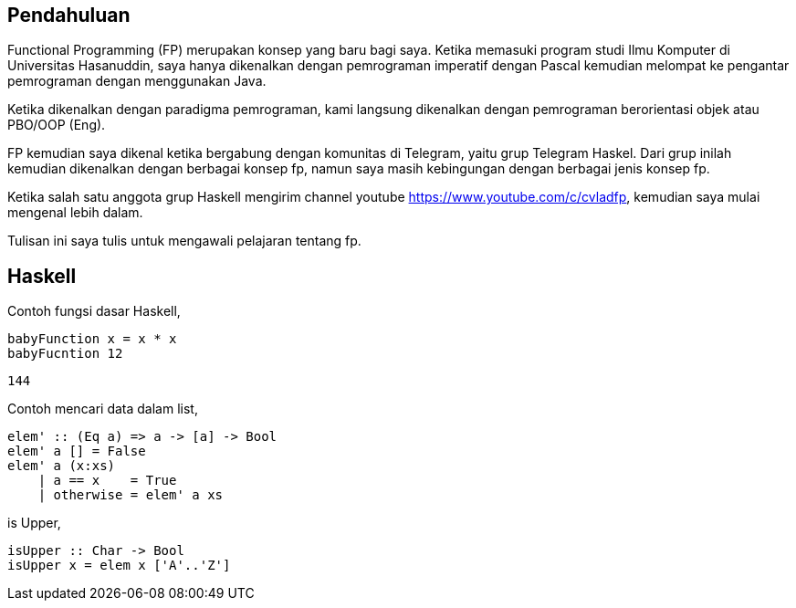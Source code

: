 :page-title     : Pemrograman Fungsional
:page-signed-by : Deo Valiandro. M <valiandrod@gmail.com>
:page-layout    : default
:page-category  : fp
:page-time      : 2022-02-05T07:12:45
:page-update    : 2022-05-10T13:38:00
:page-idn       : 61133825cf7b6981


== Pendahuluan

Functional Programming (FP) merupakan konsep yang baru bagi saya. Ketika
memasuki program studi Ilmu Komputer di Universitas Hasanuddin, saya hanya
dikenalkan dengan pemrograman imperatif dengan Pascal kemudian melompat ke
pengantar pemrograman dengan menggunakan Java.

Ketika dikenalkan dengan paradigma pemrograman, kami langsung dikenalkan dengan
pemrograman berorientasi objek atau PBO/OOP (Eng).

FP kemudian saya dikenal ketika bergabung dengan komunitas di Telegram, yaitu
grup Telegram Haskel. Dari grup inilah kemudian dikenalkan dengan berbagai
konsep fp, namun saya masih kebingungan dengan berbagai jenis konsep fp.

Ketika salah satu anggota grup Haskell mengirim channel youtube
https://www.youtube.com/c/cvladfp, kemudian saya mulai mengenal lebih dalam.

Tulisan ini saya tulis untuk mengawali pelajaran tentang fp.


== Haskell

Contoh fungsi dasar Haskell,

[source, haskell]
----
babyFunction x = x * x
babyFucntion 12
----

[source, bash]
144

Contoh mencari data dalam list,

[source, haskell]
elem' :: (Eq a) => a -> [a] -> Bool  
elem' a [] = False  
elem' a (x:xs)  
    | a == x    = True  
    | otherwise = elem' a xs

is Upper,

[source, haskell]
isUpper :: Char -> Bool
isUpper x = elem x ['A'..'Z']
